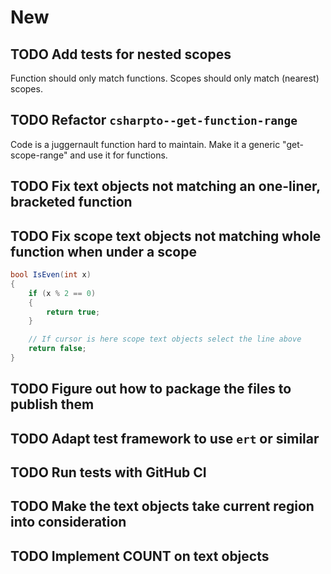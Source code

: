 * New
** TODO Add tests for nested scopes
   Function should only match functions.
   Scopes should only match (nearest) scopes.
** TODO Refactor ~csharpto--get-function-range~
   Code is a juggernault function hard to maintain.
   Make it a generic "get-scope-range" and use it for functions.
** TODO Fix text objects not matching an one-liner, bracketed function
** TODO Fix *scope* text objects not matching whole function when under a scope
   #+begin_src csharp
     bool IsEven(int x)
     {
         if (x % 2 == 0)
         {
             return true;
         }

         // If cursor is here scope text objects select the line above
         return false;
     }
   #+end_src
** TODO Figure out how to package the files to publish them
** TODO Adapt test framework to use ~ert~ or similar
** TODO Run tests with GitHub CI
** TODO Make the text objects take current region into consideration
** TODO Implement COUNT on text objects
